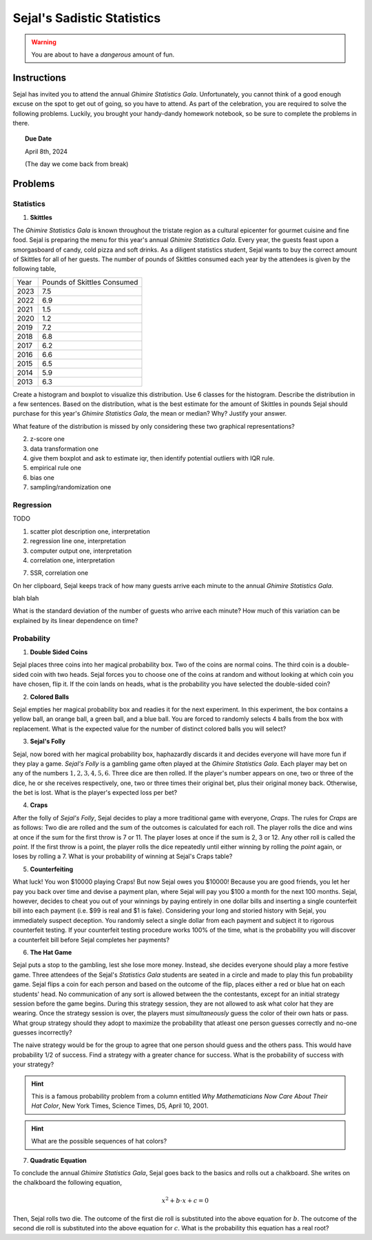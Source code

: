 ===========================
Sejal's Sadistic Statistics
===========================

.. warning::

	You are about to have a *dangerous* amount of fun.

Instructions
------------

Sejal has invited you to attend the annual *Ghimire Statistics Gala*. Unfortunately, you cannot think of a good enough excuse on the spot to get out of going, so you have to attend. As part of the celebration, you are required to solve the following problems. Luckily, you brought your handy-dandy homework notebook, so be sure to complete the problems in there.

.. topic:: Due Date

	April 8th, 2024
	
	(The day we come back from break)

Problems
--------

Statistics
**********

1. **Skittles**

The *Ghimire Statistics Gala* is known throughout the tristate region as a cultural epicenter for gourmet cuisine and fine food. Sejal is preparing the menu for this year's annual *Ghimire Statistics Gala*. Every year, the guests feast upon a smorgasboard of candy, cold pizza and soft drinks. As a diligent statistics student, Sejal wants to buy the correct amount of Skittles for all of her guests. The number of pounds of Skittles consumed each year by the attendees is given by the following table,

+----------+--------------------------------+
|   Year   |   Pounds of Skittles Consumed  |
+----------+--------------------------------+
|  2023    |            7.5                 |
+----------+--------------------------------+
|  2022    |            6.9                 |
+----------+--------------------------------+
|  2021    |            1.5                 |
+----------+--------------------------------+
|  2020    |            1.2                 |
+----------+--------------------------------+
|  2019    |            7.2                 |
+----------+--------------------------------+
|  2018    |            6.8                 |
+----------+--------------------------------+
|  2017    |            6.2                 |           
+----------+--------------------------------+
|  2016    |            6.6                 |
+----------+--------------------------------+
|  2015    |            6.5                 |
+----------+--------------------------------+
|  2014    |            5.9                 |
+----------+--------------------------------+
|  2013    |            6.3                 |
+----------+--------------------------------+

Create a histogram and boxplot to visualize this distribution. Use 6 classes for the histogram. Describe the distribution in a few sentences. Based on the distribution, what is the best estimate for the amount of Skittles in pounds Sejal should purchase for this year's *Ghimire Statistics Gala*, the mean or median? Why? Justify your answer. 

What feature of the distribution is missed by only considering these two graphical representations?

2. z-score one

3. data transformation one

4. give them boxplot and ask to estimate iqr, then identify potential outliers with IQR rule.

5. empirical rule one

6. bias one

7. sampling/randomization one


Regression
**********

TODO

1. scatter plot description one, interpretation

2. regression line one, interpretation

3. computer output one, interpretation

4. correlation one, interpretation

7. SSR, correlation one

On her clipboard, Sejal keeps track of how many guests arrive each minute to the annual *Ghimire Statistics Gala*. 

blah blah

What is the standard deviation of the number of guests who arrive each minute? How much of this variation can be explained by its linear dependence on time? 

Probability
***********

1. **Double Sided Coins**

Sejal places three coins into her magical probability box. Two of the coins are normal coins. The third coin is a double-sided coin with two heads. Sejal forces you to choose one of the coins at random and without looking at which coin you have chosen, flip it. If the coin lands on heads, what is the probability you have selected the double-sided coin?

2. **Colored Balls**

Sejal empties her magical probability box and readies it for the next experiment. In this experiment, the box contains a yellow ball, an orange ball, a green ball, and a blue ball. You are forced to randomly selects 4 balls from the box with replacement. What is the expected value for the number of distinct colored balls you will select?

3. **Sejal's Folly**

Sejal, now bored with her magical probability box, haphazardly discards it and decides everyone will have more fun if they play a game. *Sejal's Folly* is a gambling game often played at the *Ghimire Statistics Gala*. Each player may bet on any of the numbers :math:`1,2,3,4,5,6`. Three dice are then rolled. If the player's number appears on one, two or three of the dice, he or she receives respectively, one, two or three times their original bet, plus their original money back. Otherwise, the bet is lost. What is the player's expected loss per bet?

4. **Craps**

After the folly of *Sejal's Folly*, Sejal decides to play a more traditional game with everyone, *Craps*. The rules for *Craps* are as follows: Two die are rolled and the sum of the outcomes is calculated for each roll. The player rolls the dice and wins at once if the sum for the first throw is 7 or 11. The player loses at once if the sum is 2, 3 or 12. Any other roll is called the *point*. If the first throw is a point, the player rolls the dice repeatedly until either winning by rolling the *point* again, or loses by rolling a 7. What is your probability of winning at Sejal's Craps table?

5. **Counterfeiting**

What luck! You won $10000 playing Craps! But now Sejal owes you $10000! Because you are good friends, you let her pay you back over time and devise a payment plan, where Sejal will pay you $100 a month for the next 100 months. Sejal, however, decides to cheat you out of your winnings by paying entirely in one dollar bills and inserting a single counterfeit bill into each payment (i.e. $99 is real and $1 is fake). Considering your long and storied history with Sejal, you immediately suspect deception. You randomly select a single dollar from each payment and subject it to rigorous counterfeit testing. If your counterfeit testing procedure works 100% of the time, what is the probability you will discover a counterfeit bill before Sejal completes her payments?

6. **The Hat Game**

Sejal puts a stop to the gambling, lest she lose more money. Instead, she decides everyone should play a more festive game. Three attendees of the Sejal's *Statistics Gala* students are seated in a circle and made to play this fun probability game. Sejal flips a coin for each person and based on the outcome of the flip, places either a red or blue hat on each students' head. No communication of any sort is allowed between the the contestants, except for an initial strategy session before the game begins. During this strategy session, they are not allowed to ask what color hat they are wearing. Once the strategy session is over, the players must *simultaneously* guess the color of their own hats or pass. What group strategy should they adopt to maximize the probability that atleast one person guesses correctly and no-one guesses incorrectly?

The naive strategy would be for the group to agree that one person should guess and the others pass. This would have probability 1/2 of success. Find a strategy with a greater chance for success. What is the probability of success with your strategy?

.. hint::

	This is a famous probability problem from a column entitled *Why Mathematicians Now Care About Their Hat Color*, New York Times, Science Times, D5, April 10, 2001.

.. hint::

	What are the possible sequences of hat colors? 
	
7. **Quadratic Equation**

To conclude the annual *Ghimire Statistics Gala*, Sejal goes back to the basics and rolls out a chalkboard. She writes on the chalkboard the following equation,

.. math::

	x^2 + b \cdot x + c = 0
	
Then, Sejal rolls two die. The outcome of the first die roll is substituted into the above equation for :math:`b`. The outcome of the second die roll is substituted into the above equation for :math:`c`. What is the probability this equation has a real root? 
